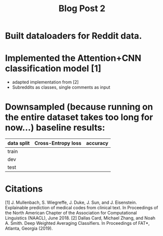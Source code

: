 #+TITLE: Blog Post 2

* Built dataloaders for Reddit data.
* Implemented the Attention+CNN classification model [1]
  - adapted implementation from [2]
  - Subreddits as classes, single comments as input
* Downsampled (because running on the entire dataset takes too long for now...) baseline results:
   |------------+--------------------+----------|
   | data split | Cross-Entropy loss | accuracy |
   |------------+--------------------+----------|
   | train      |                    |          |
   | dev        |                    |          |
   | test       |                    |          |
   |------------+--------------------+----------|
* Citations
  [1] J. Mullenbach, S. Wiegreffe, J. Duke, J. Sun, and J. Eisenstein.
      Explainable prediction of medical codes from clinical text.
      In Proceedings of the North American Chapter of the Association for Computational Linguistics (NAACL), June 2018.
  [2] Dallas Card, Michael Zhang, and Noah A. Smith.
      Deep Weighted Averaging Classifiers.
      In Proceedings of FAT*, Atlanta, Georgia (2019).
